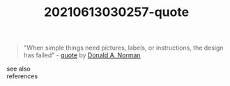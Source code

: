 :PROPERTIES:
:ID:       c4ef9b38-8578-41fd-890c-0fc6f938c3fb
:END:
#+TITLE: 20210613030257-quote
#+STARTUP: overview latexpreview
#+ROAM_TAGS: quote permanent archive
#+CREATED: [2021-06-13 Paz]
#+LAST_MODIFIED: [2021-06-13 Paz 03:02]

#+begin_quote
"When simple things need pictures, labels, or instructions, the design has failed" - [[id:e2154f21-c75e-430c-9732-4c1fac95ded0][quote]] by [[file:20210613030419-donald_a_norman.org][Donald A. Norman]]
#+end_quote

- see also ::

- references ::

